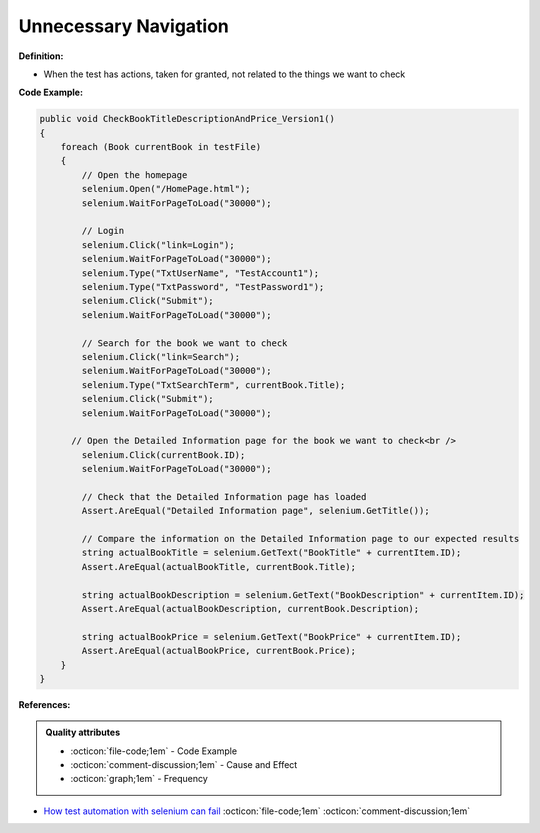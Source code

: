 Unnecessary Navigation
^^^^^
**Definition:**

* When the test has actions, taken for granted, not related to the things we want to check


**Code Example:**

.. code-block:: csharp

  public void CheckBookTitleDescriptionAndPrice_Version1()
  {
      foreach (Book currentBook in testFile)
      {
          // Open the homepage
          selenium.Open("/HomePage.html");
          selenium.WaitForPageToLoad("30000");
  
          // Login
          selenium.Click("link=Login");
          selenium.WaitForPageToLoad("30000");
          selenium.Type("TxtUserName", "TestAccount1");
          selenium.Type("TxtPassword", "TestPassword1");
          selenium.Click("Submit");
          selenium.WaitForPageToLoad("30000");
  
          // Search for the book we want to check
          selenium.Click("link=Search");
          selenium.WaitForPageToLoad("30000");
          selenium.Type("TxtSearchTerm", currentBook.Title);
          selenium.Click("Submit");
          selenium.WaitForPageToLoad("30000");
  
        // Open the Detailed Information page for the book we want to check<br />
          selenium.Click(currentBook.ID);
          selenium.WaitForPageToLoad("30000");
  
          // Check that the Detailed Information page has loaded
          Assert.AreEqual("Detailed Information page", selenium.GetTitle());
          
          // Compare the information on the Detailed Information page to our expected results
          string actualBookTitle = selenium.GetText("BookTitle" + currentItem.ID);
          Assert.AreEqual(actualBookTitle, currentBook.Title);
          
          string actualBookDescription = selenium.GetText("BookDescription" + currentItem.ID);
          Assert.AreEqual(actualBookDescription, currentBook.Description);
          
          string actualBookPrice = selenium.GetText("BookPrice" + currentItem.ID);
          Assert.AreEqual(actualBookPrice, currentBook.Price);
      }
  }

**References:**

.. admonition:: Quality attributes

    * :octicon:`file-code;1em` -  Code Example
    * :octicon:`comment-discussion;1em` -  Cause and Effect
    * :octicon:`graph;1em` -  Frequency

* `How test automation with selenium can fail <https://mattarcherblog.wordpress.com/2010/11/29/how-test-automation-with-selenium-or-watir-can-fail/>`_ :octicon:`file-code;1em` :octicon:`comment-discussion;1em`

